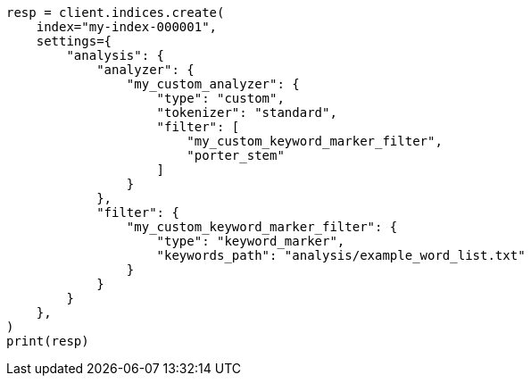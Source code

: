 // This file is autogenerated, DO NOT EDIT
// analysis/tokenfilters/keyword-marker-tokenfilter.asciidoc:365

[source, python]
----
resp = client.indices.create(
    index="my-index-000001",
    settings={
        "analysis": {
            "analyzer": {
                "my_custom_analyzer": {
                    "type": "custom",
                    "tokenizer": "standard",
                    "filter": [
                        "my_custom_keyword_marker_filter",
                        "porter_stem"
                    ]
                }
            },
            "filter": {
                "my_custom_keyword_marker_filter": {
                    "type": "keyword_marker",
                    "keywords_path": "analysis/example_word_list.txt"
                }
            }
        }
    },
)
print(resp)
----

